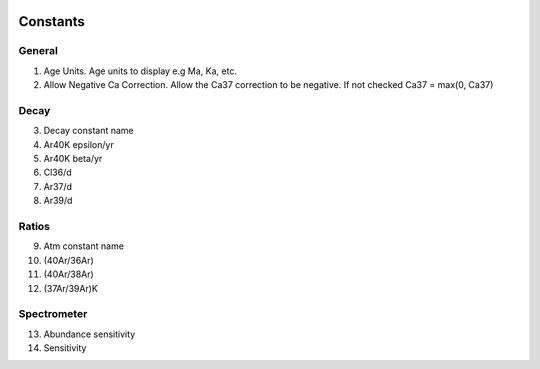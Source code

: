 .. image:: /images/preferences/lambda.png

Constants
---------

General
*******

1. Age Units. Age units to display e.g Ma, Ka, etc.
2. Allow Negative Ca Correction. Allow the Ca37 correction to be negative. If not checked Ca37 = max(0, Ca37)

Decay
*****

3. Decay constant name
4. Ar40K epsilon/yr
5. Ar40K beta/yr
6. Cl36/d
7. Ar37/d
8. Ar39/d

Ratios
******

9. Atm constant name
10. (40Ar/36Ar)
11. (40Ar/38Ar)
12. (37Ar/39Ar)K

Spectrometer
************

13. Abundance sensitivity
14. Sensitivity